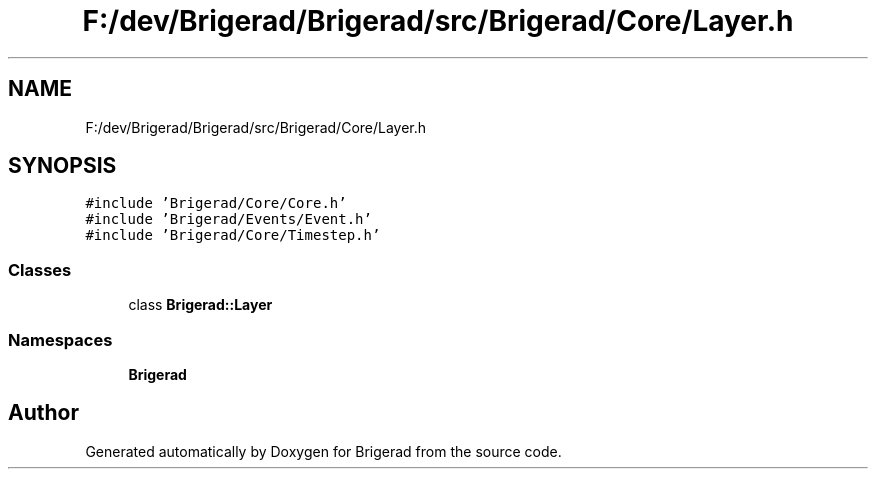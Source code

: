 .TH "F:/dev/Brigerad/Brigerad/src/Brigerad/Core/Layer.h" 3 "Sun Jan 10 2021" "Version 0.2" "Brigerad" \" -*- nroff -*-
.ad l
.nh
.SH NAME
F:/dev/Brigerad/Brigerad/src/Brigerad/Core/Layer.h
.SH SYNOPSIS
.br
.PP
\fC#include 'Brigerad/Core/Core\&.h'\fP
.br
\fC#include 'Brigerad/Events/Event\&.h'\fP
.br
\fC#include 'Brigerad/Core/Timestep\&.h'\fP
.br

.SS "Classes"

.in +1c
.ti -1c
.RI "class \fBBrigerad::Layer\fP"
.br
.in -1c
.SS "Namespaces"

.in +1c
.ti -1c
.RI " \fBBrigerad\fP"
.br
.in -1c
.SH "Author"
.PP 
Generated automatically by Doxygen for Brigerad from the source code\&.
